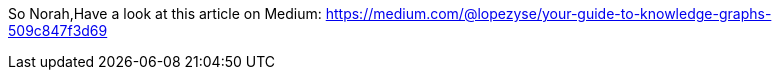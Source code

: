 So Norah,Have a look at this article on Medium: https://medium.com/@lopezyse/your-guide-to-knowledge-graphs-509c847f3d69
